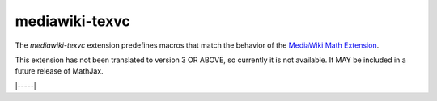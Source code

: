 .. _tex-mediawiki-texvc:

###############
mediawiki-texvc
###############

The `mediawiki-texvc` extension predefines macros that match
the behavior of the `MediaWiki Math Extension 
<https://www.mediawiki.org/wiki/Extension:Math>`__.

This extension has not been translated to version 3 OR ABOVE, so
currently it is not available.  It MAY be included in a future release
of MathJax.

|-----|
